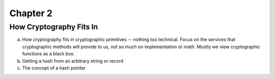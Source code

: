 .. This is the beginning file for Jesse and Bailey's 
.. undergraduate research to create the Blockchain tutorial

.. avmetadata::
    :author: Bailey Spell and Jesse Terrazas

Chapter 2
=============================================

How Cryptography Fits In
------------

a) How cryptography fits in cryptographic primitives -- nothing too technical. Focus on the services that cryptographic methods will provide to us, not so much on implementation or math. Mostly we view cryptographic functions as a black box.
b) Getting a hash from an arbitrary string or record
c) The concept of a hash pointer

